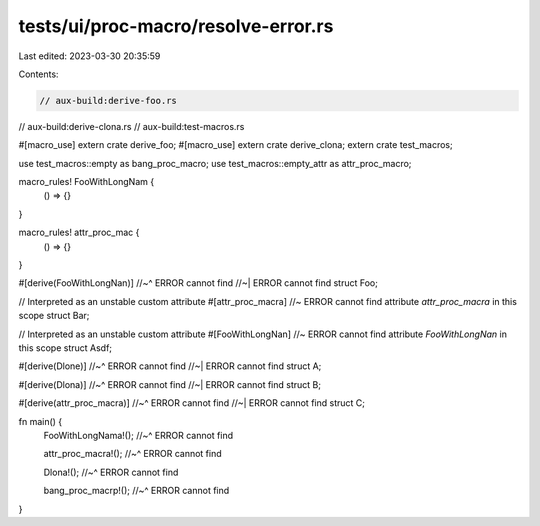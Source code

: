 tests/ui/proc-macro/resolve-error.rs
====================================

Last edited: 2023-03-30 20:35:59

Contents:

.. code-block:: rs

    // aux-build:derive-foo.rs
// aux-build:derive-clona.rs
// aux-build:test-macros.rs

#[macro_use]
extern crate derive_foo;
#[macro_use]
extern crate derive_clona;
extern crate test_macros;

use test_macros::empty as bang_proc_macro;
use test_macros::empty_attr as attr_proc_macro;

macro_rules! FooWithLongNam {
    () => {}
}

macro_rules! attr_proc_mac {
    () => {}
}

#[derive(FooWithLongNan)]
//~^ ERROR cannot find
//~| ERROR cannot find
struct Foo;

// Interpreted as an unstable custom attribute
#[attr_proc_macra] //~ ERROR cannot find attribute `attr_proc_macra` in this scope
struct Bar;

// Interpreted as an unstable custom attribute
#[FooWithLongNan] //~ ERROR cannot find attribute `FooWithLongNan` in this scope
struct Asdf;

#[derive(Dlone)]
//~^ ERROR cannot find
//~| ERROR cannot find
struct A;

#[derive(Dlona)]
//~^ ERROR cannot find
//~| ERROR cannot find
struct B;

#[derive(attr_proc_macra)]
//~^ ERROR cannot find
//~| ERROR cannot find
struct C;

fn main() {
    FooWithLongNama!();
    //~^ ERROR cannot find

    attr_proc_macra!();
    //~^ ERROR cannot find

    Dlona!();
    //~^ ERROR cannot find

    bang_proc_macrp!();
    //~^ ERROR cannot find
}


